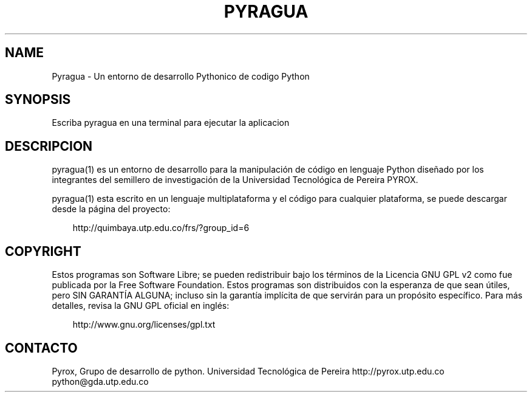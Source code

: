 .\"     Title: pyragua
.\"    Author: 
.\" Generator: DocBook XSL Stylesheets v1.71.0 <http://docbook.sf.net/>
.\"      Date: 01/28/2007
.\"    Manual: 
.\"    Source: 
.\"
.TH "PYRAGUA" "1" "01/28/2007" "" ""
.\" disable hyphenation
.nh
.\" disable justification (adjust text to left margin only)
.ad l
.SH "NAME"
Pyragua \- Un entorno de desarrollo Pythonico de codigo Python
.SH "SYNOPSIS"
Escriba pyragua en una terminal para ejecutar la aplicacion
.sp
.SH "DESCRIPCION"
pyragua(1) es un entorno de desarrollo para la manipulación de código en lenguaje Python diseñado por los integrantes del semillero de investigación de la Universidad Tecnológica de Pereira PYROX.
.sp
pyragua(1) esta escrito en un lenguaje multiplataforma y el código para cualquier plataforma, se puede descargar desde la página del proyecto:
.sp
.sp
.RS 3n
.nf
http://quimbaya.utp.edu.co/frs/?group_id=6
.fi
.RE
.SH "COPYRIGHT"
Estos programas son Software Libre; se pueden redistribuir bajo los términos de la Licencia GNU GPL v2 como fue publicada por la Free Software Foundation. Estos programas son distribuidos con la esperanza de que sean útiles, pero SIN GARANTÍA ALGUNA; incluso sin la garantía implí\%cita de que servirán para un propósito especí\%fico. Para más detalles, revisa la GNU GPL oficial en inglés:
.sp
.sp
.RS 3n
.nf
http://www.gnu.org/licenses/gpl.txt
.fi
.RE
.SH "CONTACTO"
Pyrox, Grupo de desarrollo de python. Universidad Tecnológica de Pereira http://pyrox.utp.edu.co python@gda.utp.edu.co
.sp
